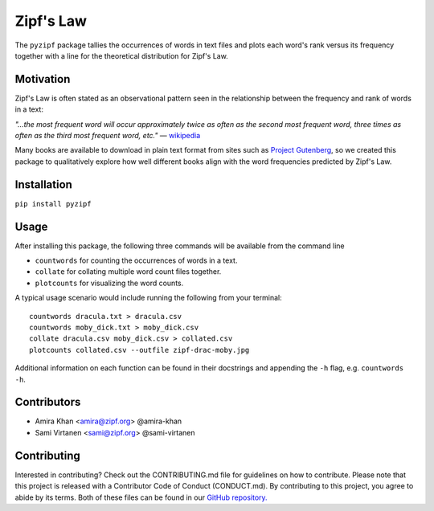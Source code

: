Zipf's Law
==========

The ``pyzipf`` package tallies the occurrences of words in text
files and plots each word's rank versus its frequency together 
with a line for the theoretical distribution for Zipf's Law.

Motivation
----------

Zipf's Law is often stated as an observational pattern seen in the
relationship between the frequency and rank of words in a text:

`"…the most frequent word will occur approximately twice as often
as the second most frequent word,
three times as often as the third most
frequent word, etc."`
— `wikipedia <https://en.wikipedia.org/wiki/Zipf%27s_law>`_

Many books are available to download in plain text format
from sites such as
`Project Gutenberg <https://www.gutenberg.org/>`_,
so we created this package to qualitatively explore how well
different books align with the word frequencies predicted by
Zipf's Law.

Installation
------------

``pip install pyzipf``

Usage
-----

After installing this package, the following three commands will
be available from the command line

- ``countwords`` for counting the occurrences of words in a text.
- ``collate`` for collating multiple word count files together.
- ``plotcounts`` for visualizing the word counts.

A typical usage scenario would include running the following from
your terminal::

    countwords dracula.txt > dracula.csv
    countwords moby_dick.txt > moby_dick.csv
    collate dracula.csv moby_dick.csv > collated.csv
    plotcounts collated.csv --outfile zipf-drac-moby.jpg

Additional information on each function
can be found in their docstrings and appending the ``-h`` flag,
e.g. ``countwords -h``.

Contributors
------------

- Amira Khan <amira@zipf.org> @amira-khan
- Sami Virtanen <sami@zipf.org> @sami-virtanen

Contributing
------------

Interested in contributing?
Check out the CONTRIBUTING.md
file for guidelines on how to contribute.
Please note that this project is released with a
Contributor Code of Conduct (CONDUCT.md).
By contributing to this project,
you agree to abide by its terms.
Both of these files can be found in our
`GitHub repository. <https://github.com/amira-khan/zipf>`_
